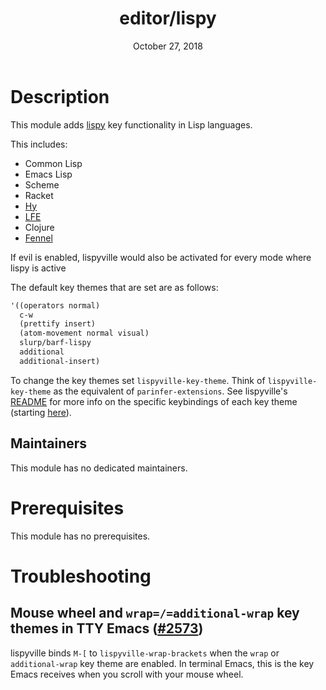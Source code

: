 #+TITLE:   editor/lispy
#+DATE:    October 27, 2018
#+SINCE:   v2.0
#+STARTUP: inlineimages

* Table of Contents :TOC_3:noexport:
- [[#description][Description]]
  - [[#maintainers][Maintainers]]
- [[#prerequisites][Prerequisites]]
- [[#troubleshooting][Troubleshooting]]
  - [[#mouse-wheel-and-wrapadditional-wrap-key-themes-in-tty-emacs-2573][Mouse wheel and =wrap=/=additional-wrap= key themes in TTY Emacs (#2573)]]

* Description
This module adds [[https://github.com/noctuid/lispyville][lispy]] key functionality in Lisp languages.

This includes:

- Common Lisp
- Emacs Lisp
- Scheme
- Racket
- [[http://docs.hylang.org/en/stable/][Hy]]
- [[http://lfe.io/][LFE]]
- Clojure
- [[https://fennel-lang.org][Fennel]]

If evil is enabled, lispyville would also be activated for every mode where
lispy is active

The default key themes that are set are as follows:

#+BEGIN_SRC emacs-lisp
'((operators normal)
  c-w
  (prettify insert)
  (atom-movement normal visual)
  slurp/barf-lispy
  additional
  additional-insert)
#+END_SRC

To change the key themes set ~lispyville-key-theme~. Think of
~lispyville-key-theme~ as the equivalent of ~parinfer-extensions~. See
lispyville's [[https://github.com/noctuid/lispyville/blob/master/README.org][README]] for more info on the specific keybindings of each key theme
(starting [[https://github.com/noctuid/lispyville#operators-key-theme][here]]).

** Maintainers
# If this module has no maintainers, then...
This module has no dedicated maintainers.

* Prerequisites
This module has no prerequisites.

* Troubleshooting
** Mouse wheel and =wrap=/=additional-wrap= key themes in TTY Emacs ([[https://github.com/hlissner/doom-emacs/issues/2573][#2573]])
lispyville binds =M-[= to ~lispyville-wrap-brackets~ when the =wrap= or
=additional-wrap= key theme are enabled. In terminal Emacs, this is the key
Emacs receives when you scroll with your mouse wheel.
